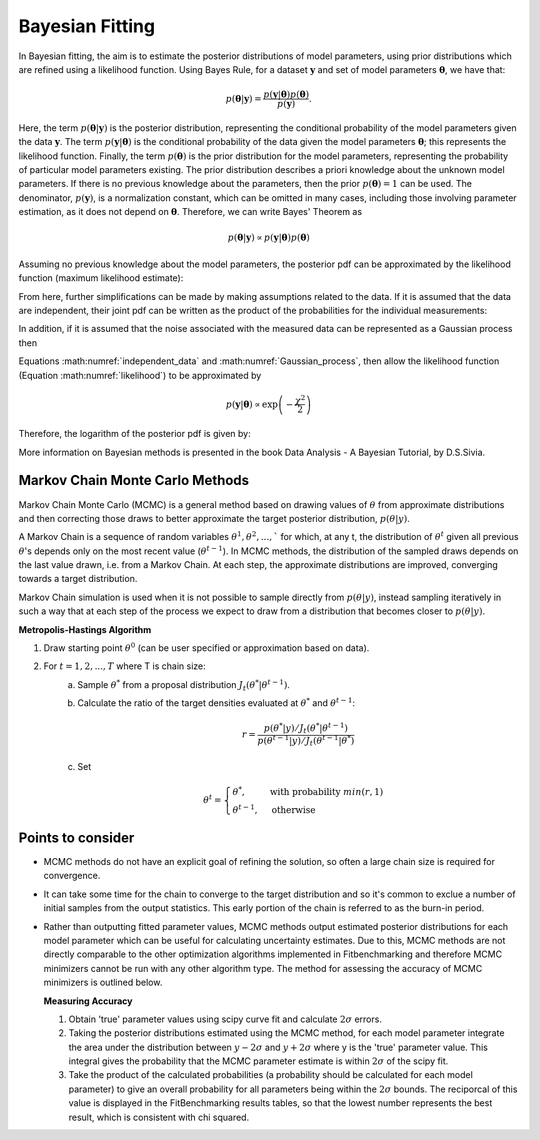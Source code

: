 .. _bayesian:

****************
Bayesian Fitting
****************

In Bayesian fitting, the aim is to estimate the posterior distributions of model parameters, using prior distributions which are refined using a likelihood function. 
Using Bayes Rule, for a dataset :math:`\boldsymbol{y}` and set of model parameters :math:`\boldsymbol{\theta}`, we have that:

.. math::
    p(\boldsymbol{\theta} | \boldsymbol{y}) = \frac{p(\boldsymbol{y} | \boldsymbol{\theta}) p(\boldsymbol{\theta})}{p(\boldsymbol{y})}.

Here, the term :math:`p(\boldsymbol{\theta} | \boldsymbol{y})` is the posterior distribution, representing the conditional probability of the model parameters given the data :math:`\boldsymbol{y}`.
The term :math:`p(\boldsymbol{y} | \boldsymbol{\theta})` is the conditional probability of the data given the model parameters :math:`\boldsymbol{\theta}`; this represents the likelihood function.
Finally, the term :math:`p(\boldsymbol{\theta})` is the prior distribution for the model parameters, representing the probability of particular model parameters existing.
The prior distribution describes a priori knowledge about the unknown model parameters. If there is no previous knowledge about the parameters, then the prior :math:`p(\boldsymbol{\theta}) = 1` can be used.
The denominator, :math:`p(\boldsymbol{y})`, is a normalization constant, which can be omitted in many cases, including those involving parameter estimation, as it does not depend on :math:`\boldsymbol{\theta}`.
Therefore, we can write Bayes' Theorem as

.. math::
    p(\boldsymbol{\theta} | \boldsymbol{y}) \propto p(\boldsymbol{y} | \boldsymbol{\theta}) p(\boldsymbol{\theta})

Assuming no previous knowledge about the model parameters, the posterior pdf can be approximated by the likelihood function (maximum likelihood estimate):

.. math::
    :label: likelihood

    p(\boldsymbol{\theta} | \boldsymbol{y}) \propto p(\boldsymbol{y} | \boldsymbol{\theta})

From here, further simplifications can be made by making assumptions related to the data. If it is assumed that the data are independent, their joint pdf can be written as the product of the probabilities for the individual measurements:

.. math::
    :label: independent_data

    p(\boldsymbol{\theta} | \boldsymbol{y}) = \prod_{i=1}^N p(y_i | \boldsymbol{\theta}).

In addition, if it is assumed that the noise associated with the measured data can be represented as a Gaussian process then

.. math::
    :label: Gaussian_process

    p(y_i | \boldsymbol{\theta}) = \frac{1}{\sigma_i \sqrt{2 \pi}} \text{exp} \left[ -\frac{(f(\theta, y_i) - y_i)^2}{2 \sigma_i^2} \right].

Equations :math:numref:`independent_data` and :math:numref:`Gaussian_process`, then allow the likelihood function (Equation :math:numref:`likelihood`) to be approximated by

.. math::
    p(\boldsymbol{y} | \boldsymbol{\theta}) \propto \text{exp} \left( -\frac{\chi^2}{2} \right)

Therefore, the logarithm of the posterior pdf is given by:

.. math::
    :label: loglike

    \text{log}_e \left[ p(\boldsymbol{\theta} | \boldsymbol{y} )\right] = - \frac{\chi^2}{2}.

More information on Bayesian methods is presented in the book Data Analysis - A Bayesian Tutorial, by D.S.Sivia.

.. _MCMC:

Markov Chain Monte Carlo Methods
********************************

Markov Chain Monte Carlo (MCMC) is a general method based on drawing values of :math:`\theta` from approximate distributions and then correcting those draws to better approximate the target posterior distribution, :math:`p(\theta|y)`.

A Markov Chain is a sequence of random variables :math:`\theta^1, \theta^2, ...,`` for which, at any t, the distribution of :math:`\theta^t` given all previous :math:`\theta`'s depends only on the most recent value (:math:`\theta^{t-1}`). 
In MCMC methods, the distribution of the sampled draws depends on the last value drawn, i.e. from a Markov Chain. At each step, the approximate distributions are improved, converging towards a target distribution.

Markov Chain simulation is used when it is not possible to sample directly from :math:`p(\theta|y)`, instead sampling iteratively in such a way that at each step of the process we expect to draw from a distribution that becomes closer to :math:`p(\theta|y)`.

**Metropolis-Hastings Algorithm**

1. Draw starting point :math:`\theta^0` (can be user specified or approximation based on data).
2. For :math:`t = 1,2,...,T` where T is chain size:
    a. Sample :math:`\theta^*` from a proposal distribution :math:`J_t(\theta^*|\theta^{t-1})`.
    b. Calculate the ratio of the target densities evaluated at :math:`\theta^*` and :math:`\theta^{t-1}`:
            
        .. math::
            r=\frac{p(\theta^*|y)/J_t(\theta^*|\theta^{t-1})}{p(\theta^{t-1}|y)/J_t(\theta^{t-1}|\theta^*)}
    c. Set

        .. math::
            \theta^t = \begin{cases}\theta^*, & \text{with probability}\ min(r,1) \\ \theta^{t-1}, & \text{otherwise} \end{cases}

Points to consider
******************
- MCMC methods do not have an explicit goal of refining the solution, so often a large chain size is required for convergence.
- It can take some time for the chain to converge to the target distribution and so it's common to exclue a number of initial samples
  from the output statistics. This early portion of the chain is referred to as the burn-in period.
- Rather than outputting fitted parameter values, MCMC methods output estimated posterior distributions for each model parameter which
  can be useful for calculating uncertainty estimates. Due to this, MCMC methods are not directly comparable to the other optimization algorithms
  implemented in Fitbenchmarking and therefore MCMC minimizers cannot be run with any other algorithm type. The method for assessing the accuracy of MCMC
  minimizers is outlined below.

  **Measuring Accuracy**

  1. Obtain 'true' parameter values using scipy curve fit and calculate :math:`2\sigma` errors.
  2. Taking the posterior distributions estimated using the MCMC method, for each model parameter integrate the area under the distribution between :math:`y-2\sigma` and :math:`y+2\sigma`
     where y is the 'true' parameter value. This integral gives the probability that the MCMC parameter estimate is within :math:`2\sigma` of the scipy fit.
  3. Take the product of the calculated probabilities (a probability should be calculated for each model parameter) to give an overall probability for all
     parameters being within the :math:`2\sigma` bounds. The reciporcal of this value is displayed in the FitBenchmarking results tables, so that the lowest number
     represents the best result, which is consistent with chi squared.




